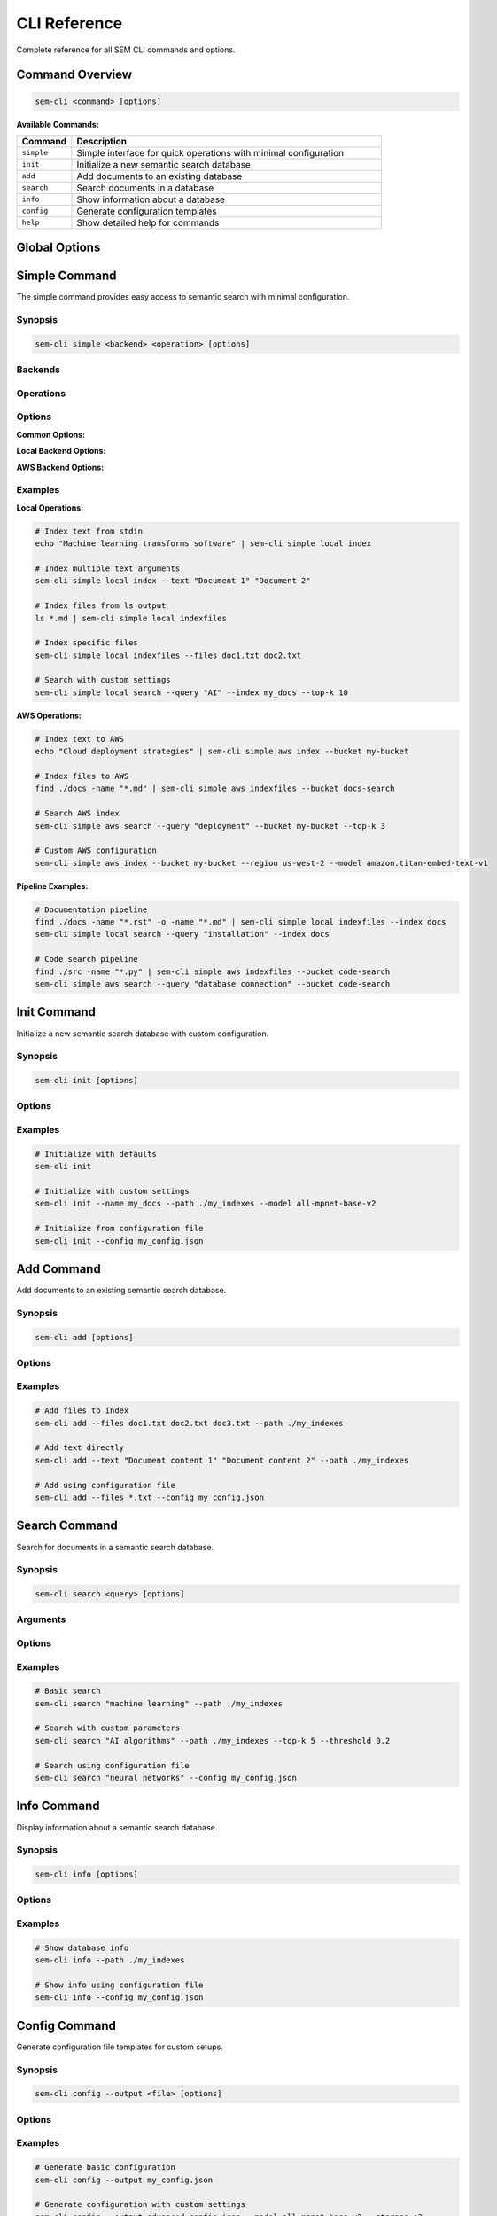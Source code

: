 CLI Reference
=============

Complete reference for all SEM CLI commands and options.

Command Overview
----------------

.. code-block:: bash

   sem-cli <command> [options]

**Available Commands:**

.. list-table::
   :header-rows: 1
   :widths: 15 85

   * - Command
     - Description
   * - ``simple``
     - Simple interface for quick operations with minimal configuration
   * - ``init``
     - Initialize a new semantic search database
   * - ``add``
     - Add documents to an existing database
   * - ``search``
     - Search documents in a database
   * - ``info``
     - Show information about a database
   * - ``config``
     - Generate configuration templates
   * - ``help``
     - Show detailed help for commands

Global Options
--------------

.. option:: --verbose, -v

   Enable verbose output for debugging

.. option:: --help, -h

   Show help message and exit

Simple Command
--------------

The simple command provides easy access to semantic search with minimal configuration.

Synopsis
~~~~~~~~

.. code-block:: bash

   sem-cli simple <backend> <operation> [options]

Backends
~~~~~~~~

.. option:: local

   Use local storage with sentence-transformers embedding model

.. option:: aws

   Use AWS S3 storage with Bedrock embedding service

Operations
~~~~~~~~~~

.. option:: index

   Index text content from stdin or command arguments

.. option:: indexfiles

   Index files specified by paths from stdin or command arguments

.. option:: search

   Search the semantic index for similar content

Options
~~~~~~~

**Common Options:**

.. option:: --query QUERY

   Search query string (required for search operation)

.. option:: --text TEXT [TEXT ...]

   One or more text strings to index

.. option:: --files FILES [FILES ...]

   One or more file paths to index

.. option:: --top-k TOP_K

   Number of search results to return (default: 5)

**Local Backend Options:**

.. option:: --index INDEX

   Index name for local backend (default: ``sem_simple_index``)

.. option:: --path PATH

   Storage directory path for local backend (default: ``./sem_indexes``)

**AWS Backend Options:**

.. option:: --bucket BUCKET

   S3 bucket name for AWS backend (auto-generated if not specified)

.. option:: --region REGION

   AWS region for AWS backend (default: ``us-east-1``)

.. option:: --model MODEL

   Bedrock embedding model for AWS backend (default: ``amazon.titan-embed-text-v2:0``)

Examples
~~~~~~~~

**Local Operations:**

.. code-block:: bash

   # Index text from stdin
   echo "Machine learning transforms software" | sem-cli simple local index
   
   # Index multiple text arguments
   sem-cli simple local index --text "Document 1" "Document 2"
   
   # Index files from ls output
   ls *.md | sem-cli simple local indexfiles
   
   # Index specific files
   sem-cli simple local indexfiles --files doc1.txt doc2.txt
   
   # Search with custom settings
   sem-cli simple local search --query "AI" --index my_docs --top-k 10

**AWS Operations:**

.. code-block:: bash

   # Index text to AWS
   echo "Cloud deployment strategies" | sem-cli simple aws index --bucket my-bucket
   
   # Index files to AWS
   find ./docs -name "*.md" | sem-cli simple aws indexfiles --bucket docs-search
   
   # Search AWS index
   sem-cli simple aws search --query "deployment" --bucket my-bucket --top-k 3
   
   # Custom AWS configuration
   sem-cli simple aws index --bucket my-bucket --region us-west-2 --model amazon.titan-embed-text-v1

**Pipeline Examples:**

.. code-block:: bash

   # Documentation pipeline
   find ./docs -name "*.rst" -o -name "*.md" | sem-cli simple local indexfiles --index docs
   sem-cli simple local search --query "installation" --index docs
   
   # Code search pipeline
   find ./src -name "*.py" | sem-cli simple aws indexfiles --bucket code-search
   sem-cli simple aws search --query "database connection" --bucket code-search

Init Command
------------

Initialize a new semantic search database with custom configuration.

Synopsis
~~~~~~~~

.. code-block:: bash

   sem-cli init [options]

Options
~~~~~~~

.. option:: --name NAME

   Index name (default: ``default``)

.. option:: --path PATH

   Storage directory path (default: ``./indexes``)

.. option:: --model MODEL

   Embedding model name (default: ``all-MiniLM-L6-v2``)

.. option:: --config CONFIG

   Use existing configuration file instead of creating new one

Examples
~~~~~~~~

.. code-block:: bash

   # Initialize with defaults
   sem-cli init
   
   # Initialize with custom settings
   sem-cli init --name my_docs --path ./my_indexes --model all-mpnet-base-v2
   
   # Initialize from configuration file
   sem-cli init --config my_config.json

Add Command
-----------

Add documents to an existing semantic search database.

Synopsis
~~~~~~~~

.. code-block:: bash

   sem-cli add [options]

Options
~~~~~~~

.. option:: --files FILES [FILES ...]

   One or more file paths to add to the index

.. option:: --text TEXT [TEXT ...]

   One or more text strings to add to the index

.. option:: --path PATH

   Storage directory path (required unless using --config)

.. option:: --config CONFIG

   Configuration file to use for database settings

Examples
~~~~~~~~

.. code-block:: bash

   # Add files to index
   sem-cli add --files doc1.txt doc2.txt doc3.txt --path ./my_indexes
   
   # Add text directly
   sem-cli add --text "Document content 1" "Document content 2" --path ./my_indexes
   
   # Add using configuration file
   sem-cli add --files *.txt --config my_config.json

Search Command
--------------

Search for documents in a semantic search database.

Synopsis
~~~~~~~~

.. code-block:: bash

   sem-cli search <query> [options]

Arguments
~~~~~~~~~

.. option:: query

   Search query string (required)

Options
~~~~~~~

.. option:: --top-k TOP_K

   Number of search results to return (default: 10)

.. option:: --threshold THRESHOLD

   Minimum similarity threshold for results (default: 0.1)

.. option:: --path PATH

   Storage directory path (required unless using --config)

.. option:: --config CONFIG

   Configuration file to use for database settings

Examples
~~~~~~~~

.. code-block:: bash

   # Basic search
   sem-cli search "machine learning" --path ./my_indexes
   
   # Search with custom parameters
   sem-cli search "AI algorithms" --path ./my_indexes --top-k 5 --threshold 0.2
   
   # Search using configuration file
   sem-cli search "neural networks" --config my_config.json

Info Command
------------

Display information about a semantic search database.

Synopsis
~~~~~~~~

.. code-block:: bash

   sem-cli info [options]

Options
~~~~~~~

.. option:: --path PATH

   Storage directory path (required unless using --config)

.. option:: --config CONFIG

   Configuration file to use for database settings

Examples
~~~~~~~~

.. code-block:: bash

   # Show database info
   sem-cli info --path ./my_indexes
   
   # Show info using configuration file
   sem-cli info --config my_config.json

Config Command
--------------

Generate configuration file templates for custom setups.

Synopsis
~~~~~~~~

.. code-block:: bash

   sem-cli config --output <file> [options]

Options
~~~~~~~

.. option:: --output OUTPUT

   Output configuration file path (required)

.. option:: --provider PROVIDER

   Embedding provider (default: ``sentence_transformers``)

.. option:: --model MODEL

   Embedding model name (default: ``all-MiniLM-L6-v2``)

.. option:: --storage STORAGE

   Storage backend (default: ``local_disk``)

.. option:: --path PATH

   Storage directory path (default: ``./indexes``)

Examples
~~~~~~~~

.. code-block:: bash

   # Generate basic configuration
   sem-cli config --output my_config.json
   
   # Generate configuration with custom settings
   sem-cli config --output advanced_config.json --model all-mpnet-base-v2 --storage s3

Help Command
------------

Show detailed help information for commands.

Synopsis
~~~~~~~~

.. code-block:: bash

   sem-cli help [command]

Arguments
~~~~~~~~~

.. option:: command

   Command name to get help for (optional)

Examples
~~~~~~~~

.. code-block:: bash

   # General help overview
   sem-cli help
   
   # Specific command help
   sem-cli help simple
   sem-cli help init

Exit Codes
----------

.. list-table::
   :header-rows: 1
   :widths: 10 90

   * - Code
     - Description
   * - 0
     - Success
   * - 1
     - General error (invalid arguments, operation failed)
   * - 2
     - Command line parsing error (missing required arguments)

Environment Variables
---------------------

**AWS Operations:**

.. envvar:: AWS_ACCESS_KEY_ID

   AWS access key for authentication

.. envvar:: AWS_SECRET_ACCESS_KEY

   AWS secret key for authentication

.. envvar:: AWS_REGION

   Default AWS region (overridden by --region option)

.. envvar:: AWS_PROFILE

   AWS profile name to use from ~/.aws/credentials

**General:**

.. envvar:: SEM_LOG_LEVEL

   Logging level (DEBUG, INFO, WARNING, ERROR, CRITICAL)

Configuration Files
-------------------

Configuration files use JSON format:

.. code-block:: json

   {
     "embedding": {
       "provider": "sentence_transformers",
       "model": "all-MiniLM-L6-v2",
       "batch_size": 32
     },
     "chunking": {
       "strategy": "text",
       "boundary_type": "sentence"
     },
     "storage": {
       "backend": "local_disk",
       "path": "./indexes"
     },
     "serialization": {
       "provider": "orjson"
     },
     "index": {
       "name": "sem_simple_index",
       "max_documents": 100000,
       "similarity_threshold": 0.1
     }
   }

Error Messages
--------------

**Common Error Patterns:**

.. code-block:: bash

   # Missing required arguments
   sem-cli simple: error: the following arguments are required: backend, operation
   
   # AWS credentials not found
   ❌ AWS credentials not available. Configure with:
      - AWS CLI: aws configure
      - Environment variables: AWS_ACCESS_KEY_ID, AWS_SECRET_ACCESS_KEY
   
   # File not found
   ❌ File not found: nonexistent.txt
   
   # Missing search query
   ❌ Search operation requires --query argument
   Example: sem-cli simple local search --query 'your search terms'

**Error Recovery:**

All error messages include:
- Clear description of the problem
- Specific examples showing correct usage
- Alternative approaches when applicable

Performance Notes
-----------------

**Local Operations:**
   - First run: ~2-3 seconds (model download)
   - Indexing: ~100-500 documents/second
   - Search: ~0.1-0.5 seconds per query

**AWS Operations:**
   - Setup: ~1-2 seconds (service initialization)
   - Indexing: ~3-5 documents/second (API rate limited)
   - Search: ~0.3-0.8 seconds per query (including S3 retrieval)

**Optimization Tips:**
   - Use batch operations for multiple documents
   - Specify appropriate --top-k values (5-10 for most use cases)
   - Consider similarity thresholds based on your data quality
   - Reuse existing indexes when possible

**Next: See** :doc:`examples/index` **for complete working examples**
